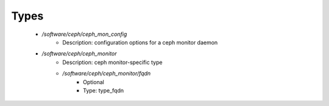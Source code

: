 
Types
-----

 - `/software/ceph/ceph_mon_config`
    - Description:  configuration options for a ceph monitor daemon 
 - `/software/ceph/ceph_monitor`
    - Description:  ceph monitor-specific type 
    - `/software/ceph/ceph_monitor/fqdn`
        - Optional
        - Type: type_fqdn
